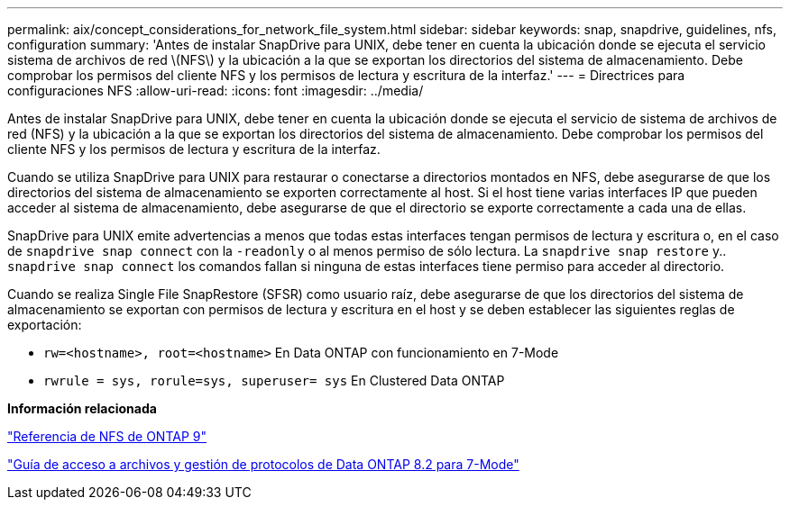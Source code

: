 ---
permalink: aix/concept_considerations_for_network_file_system.html 
sidebar: sidebar 
keywords: snap, snapdrive, guidelines, nfs, configuration 
summary: 'Antes de instalar SnapDrive para UNIX, debe tener en cuenta la ubicación donde se ejecuta el servicio sistema de archivos de red \(NFS\) y la ubicación a la que se exportan los directorios del sistema de almacenamiento. Debe comprobar los permisos del cliente NFS y los permisos de lectura y escritura de la interfaz.' 
---
= Directrices para configuraciones NFS
:allow-uri-read: 
:icons: font
:imagesdir: ../media/


[role="lead"]
Antes de instalar SnapDrive para UNIX, debe tener en cuenta la ubicación donde se ejecuta el servicio de sistema de archivos de red (NFS) y la ubicación a la que se exportan los directorios del sistema de almacenamiento. Debe comprobar los permisos del cliente NFS y los permisos de lectura y escritura de la interfaz.

Cuando se utiliza SnapDrive para UNIX para restaurar o conectarse a directorios montados en NFS, debe asegurarse de que los directorios del sistema de almacenamiento se exporten correctamente al host. Si el host tiene varias interfaces IP que pueden acceder al sistema de almacenamiento, debe asegurarse de que el directorio se exporte correctamente a cada una de ellas.

SnapDrive para UNIX emite advertencias a menos que todas estas interfaces tengan permisos de lectura y escritura o, en el caso de `snapdrive snap connect` con la `-readonly` o al menos permiso de sólo lectura. La `snapdrive snap restore` y.. `snapdrive snap connect` los comandos fallan si ninguna de estas interfaces tiene permiso para acceder al directorio.

Cuando se realiza Single File SnapRestore (SFSR) como usuario raíz, debe asegurarse de que los directorios del sistema de almacenamiento se exportan con permisos de lectura y escritura en el host y se deben establecer las siguientes reglas de exportación:

* `rw=<hostname>, root=<hostname>` En Data ONTAP con funcionamiento en 7-Mode
* `rwrule = sys, rorule=sys, superuser= sys` En Clustered Data ONTAP


*Información relacionada*

http://docs.netapp.com/ontap-9/topic/com.netapp.doc.cdot-famg-nfs/home.html["Referencia de NFS de ONTAP 9"]

https://library.netapp.com/ecm/ecm_download_file/ECMP1401220["Guía de acceso a archivos y gestión de protocolos de Data ONTAP 8.2 para 7-Mode"]
